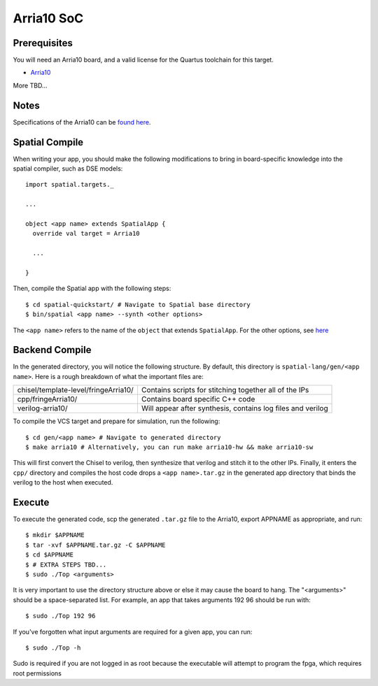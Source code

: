 Arria10 SoC
===========

Prerequisites
-------------

You will need an Arria10 board, and a valid license for the Quartus toolchain for this target.  

- `Arria10 <https://www.altera.com/products/soc/portfolio/arria-10-soc/overview.html>`_ 

More TBD...

Notes
-----

Specifications of the Arria10 can be `found here <https://www.altera.com/en_US/pdfs/literature/hb/arria-10/a10_datasheet.pdf>`_. 


Spatial Compile
---------------

.. highlight:: scala

When writing your app, you should make the following modifications to bring in board-specific
knowledge into the spatial compiler, such as DSE models::

    import spatial.targets._

    ...

    object <app name> extends SpatialApp {
      override val target = Arria10

      ...

    }

.. highlight:: bash

Then, compile the Spatial app with the following steps::

    $ cd spatial-quickstart/ # Navigate to Spatial base directory
    $ bin/spatial <app name> --synth <other options>

The ``<app name>`` refers to the name of the ``object`` that extends ``SpatialApp``.
For the other options, see `here <../../compiler>`_



Backend Compile
---------------

In the generated directory, you will notice the following structure.  By default, this directory is ``spatial-lang/gen/<app name>``.  
Here is a rough breakdown of what the important files are:

+---------------------------------------+-------------------------------------------------------------+
| chisel/template-level/fringeArria10/  | Contains scripts for stitching together all of the IPs      |
+---------------------------------------+-------------------------------------------------------------+
| cpp/fringeArria10/                    | Contains board specific C++ code                            |
+---------------------------------------+-------------------------------------------------------------+
| verilog-arria10/                      | Will appear after synthesis, contains log files and verilog |
+---------------------------------------+-------------------------------------------------------------+

To compile the VCS target and prepare for simulation, run the following::

    $ cd gen/<app name> # Navigate to generated directory
    $ make arria10 # Alternatively, you can run make arria10-hw && make arria10-sw

This will first convert the Chisel to verilog, then synthesize that verilog and
stitch it to the other IPs.  Finally, it enters the ``cpp/`` directory and compiles the host code
drops a ``<app name>.tar.gz`` in the generated app directory that
binds the verilog to the host when executed.


Execute
-------

To execute the generated code, scp the generated ``.tar.gz`` file to the Arria10, export APPNAME as appropriate, and run::

    $ mkdir $APPNAME
    $ tar -xvf $APPNAME.tar.gz -C $APPNAME
    $ cd $APPNAME
    $ # EXTRA STEPS TBD...
    $ sudo ./Top <arguments>

It is very important to use the directory structure above or else it may cause the board to hang.  
The "<arguments>" should be a space-separated list.  For example, an app that takes arguments 192 96 should be run with::

    $ sudo ./Top 192 96

If you've forgotten what input arguments are required for a given app, you can run::

    $ sudo ./Top -h
    
Sudo is required if you are not logged in as root because the executable will attempt to program the fpga, which requires root permissions


